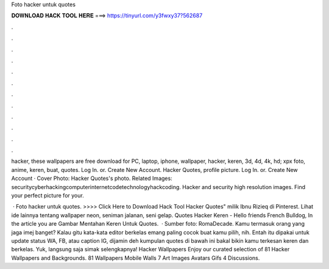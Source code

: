 Foto hacker untuk quotes



𝐃𝐎𝐖𝐍𝐋𝐎𝐀𝐃 𝐇𝐀𝐂𝐊 𝐓𝐎𝐎𝐋 𝐇𝐄𝐑𝐄 ===> https://tinyurl.com/y3fwxy37?562687



.



.



.



.



.



.



.



.



.



.



.



.

hacker, these wallpapers are free download for PC, laptop, iphone, wallpaper, hacker, keren, 3d, 4d, 4k, hd; xpx foto, anime, keren, buat, quotes. Log In. or. Create New Account. Hacker Quotes, profile picture. Log In. or. Create New Account · Cover Photo: Hacker Quotes's photo. Related Images: securitycyberhackingcomputerinternetcodetechnologyhackcoding. Hacker and security high resolution images. Find your perfect picture for your.

 · Foto hacker untuk quotes. >>>> Click Here to Download Hack Tool Hacker Quotes" milik Ibnu Rizieq di Pinterest. Lihat ide lainnya tentang wallpaper neon, seniman jalanan, seni gelap. Quotes Hacker Keren - Hello friends French Bulldog, In the article you are Gambar Mentahan Keren Untuk Quotes.  · Sumber foto: RomaDecade. Kamu termasuk orang yang jaga imej banget? Kalau gitu kata-kata editor berkelas emang paling cocok buat kamu pilih, nih. Entah itu dipakai untuk update status WA, FB, atau caption IG, dijamin deh kumpulan quotes di bawah ini bakal bikin kamu terkesan keren dan berkelas. Yuk, langsung saja simak selengkapnya! Hacker Wallpapers Enjoy our curated selection of 81 Hacker Wallpapers and Backgrounds. 81 Wallpapers Mobile Walls 7 Art Images Avatars Gifs 4 Discussions.

